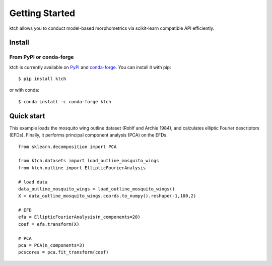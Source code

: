 #####################################
Getting Started
#####################################

ktch allows you to conduct model-based morphometrics via scikit-learn compatible API efficiently.

Install
===================================================

From PyPI or conda-forge
-------------------------------------

ktch is currently available on `PyPI <https://pypi.org/project/ktch/>`_ and `conda-forge <https://anaconda.org/conda-forge/ktch>`_.
You can install it with pip::

    $ pip install ktch

or with conda::

    $ conda install -c conda-forge ktch


Quick start
===================================================

This example loads the mosquito wing outline dataset (Rohlf and Archie 1984), and calculates elliptic Fourier descriptors (EFDs).
Finally, it performs principal component analysis (PCA) on the EFDs.

::

    from sklearn.decomposition import PCA

    from ktch.datasets import load_outline_mosquito_wings
    from ktch.outline import EllipticFourierAnalysis

    # load data
    data_outline_mosquito_wings = load_outline_mosquito_wings()
    X = data_outline_mosquito_wings.coords.to_numpy().reshape(-1,100,2)

    # EFD
    efa = EllipticFourierAnalysis(n_components=20)
    coef = efa.transform(X)

    # PCA
    pca = PCA(n_components=3)
    pcscores = pca.fit_transform(coef)



